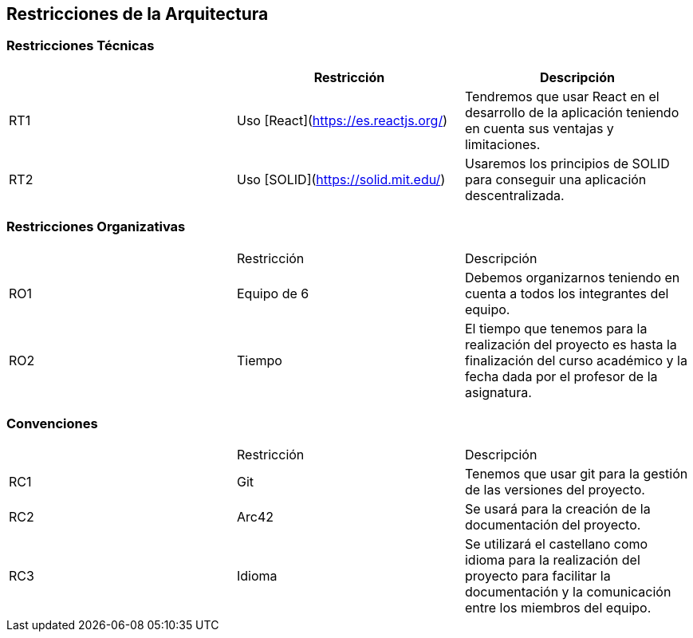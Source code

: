 [[section-architecture-constraints]]
== Restricciones de la Arquitectura

=== Restricciones Técnicas
[options="header"]
|===
|        | Restricción | Descripción
| RT1     | Uso [React](https://es.reactjs.org/) | Tendremos que usar React en el desarrollo de la aplicación teniendo en cuenta sus ventajas y limitaciones.
| RT2     | Uso [SOLID](https://solid.mit.edu/) | Usaremos los principios de SOLID para conseguir una aplicación descentralizada.
|===
=== Restricciones Organizativas
|===
|        | Restricción | Descripción
| RO1     | Equipo de 6 | Debemos organizarnos teniendo en cuenta a todos los integrantes del equipo.
| RO2   | Tiempo | El tiempo que tenemos para la realización del proyecto es hasta la finalización del curso académico y la fecha dada por el profesor de la asignatura.
|===
=== Convenciones
|===
|        | Restricción | Descripción
| RC1     | Git | Tenemos que usar git para la gestión de las versiones del proyecto.
| RC2     | Arc42 | Se usará para la creación de la documentación del proyecto.
| RC3 | Idioma|Se utilizará el castellano como idioma para la realización del proyecto para facilitar la documentación y la comunicación entre los miembros del equipo.
|===



[role="arc42help"]
